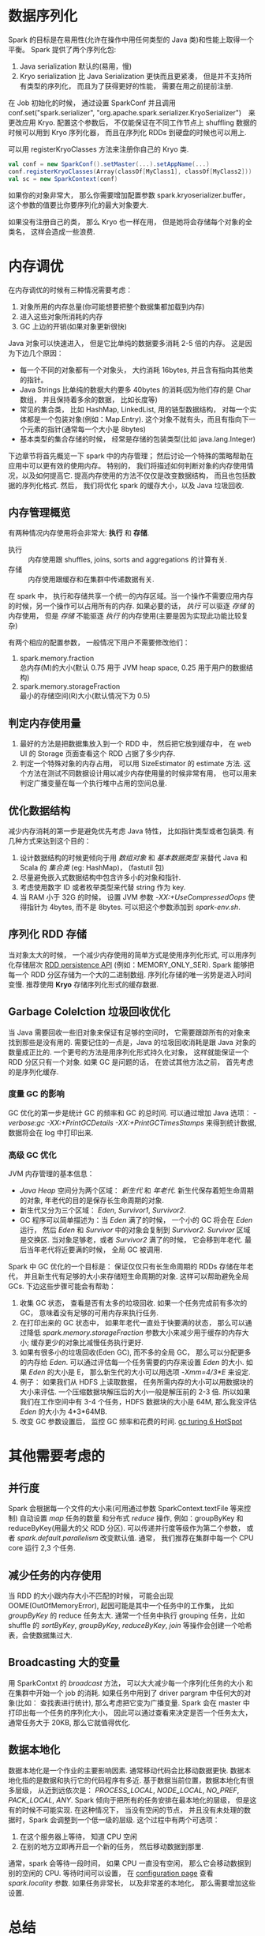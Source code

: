 #+OPTIONS: ^:nil

* 数据序列化
  Spark 的目标是在易用性(允许在操作中用任何类型的 Java 类)和性能上取得一个平衡。
  Spark 提供了两个序列化包:
  1. Java serialization
     默认的(易用，慢)
  2. Kryo serialization
     比 Java Serialization 更快而且更紧凑， 但是并不支持所有类型的序列化， 而且为了获得更好的性能， 需要在用之前提前注册.

  在 Job 初始化的时候， 通过设置 SparkConf 并且调用 conf.set("spark.serializer", "org.apache.spark.serializer.KryoSerializer")　来更改应用 Kryo.
  配置这个参数后， 不仅能保证在不同工作节点上 shuffling 数据的时候可以用到 Kryo 序列化器， 而且在序列化 RDDs 到硬盘的时候也可以用上.

  可以用 registerKryoClasses 方法来注册你自己的 Kryo 类.
  #+BEGIN_SRC scala
    val conf = new SparkConf().setMaster(...).setAppName(...)
    conf.registerKryoClasses(Array(classOf[MyClass1], classOf[MyClass2]))
    val sc = new SparkContext(conf)
  #+END_SRC

  如果你的对象非常大， 那么你需要增加配置参数 spark.kryoserializer.buffer， 这个参数的值要比你要序列化的最大对象要大.

  如果没有注册自己的类， 那么 Kryo 也一样在用， 但是她将会存储每个对象的全类名， 这样会造成一些浪费.
* 内存调优
  在内存调优的时候有三种情况需要考虑：
  1. 对象所用的内存总量(你可能想要把整个数据集都加载到内存)
  2. 进入这些对象所消耗的内存
  3. GC 上边的开销(如果对象更新很快)

  Java 对象可以快速进入， 但是它比单纯的数据要多消耗 2-5 倍的内存。
  这是因为下边几个原因：
  - 每一个不同的对象都有一个对象头， 大约消耗 16bytes, 并且含有指向其他类的指针。
  - Java Strings 比单纯的数据大约要多 40bytes 的消耗(因为他们存的是 Char 数组， 并且保持着多余的数据， 比如长度等)
  - 常见的集合类， 比如 HashMap, LinkedList, 用的链型数据结构， 对每一个实体都是一个包装对象(例如：Map.Entry). 这个对象不就有头，而且有指向下一个元素的指针(通常每一个大小是 8bytes)
  - 基本类型的集合存储的时候， 经常是存储的包装类型(比如 java.lang.Integer)

  下边章节将首先概览一下 spark 中的内存管理； 然后讨论一个特殊的策略帮助在应用中可以更有效的使用内存。
  特别的， 我们将描述如何判断对象的内存使用情况，以及如何提高它. 提高内存使用的方法不仅仅是改变数据结构， 而且也包括数据的序列化格式.
  然后， 我们将优化 spark 的缓存大小，以及 Java 垃圾回收.
** 内存管理概览
   有两种情况内存使用将会非常大: *执行* 和 *存储*.
   - 执行 :: 内存使用跟 shuffles, joins, sorts and aggregations 的计算有关.
   - 存储 :: 内存使用跟缓存和在集群中传递数据有关.

   在 spark 中， 执行和存储共享一个统一的内存区域。当一个操作不需要应用内存的时候，另一个操作可以占用所有的内存. 如果必要的话， /执行/ 可以驱逐 /存储/ 的内存使用， 但是 /存储/ 不能驱逐 /执行/ 的内存使用(主要是因为实现此功能比较复杂)

   有两个相应的配置参数， 一般情况下用户不需要修改他们：
   1. spark.memory.fraction \\
      总内存(M)的大小(默认 0.75 用于 JVM heap space, 0.25 用于用户的数据结构)
   2. spark.memory.storageFraction \\
      最小的存储空间(R)大小(默认情况下为 0.5)
** 判定内存使用量
   1. 最好的方法是把数据集放入到一个 RDD 中， 然后把它放到缓存中， 在 web UI 的 Storage 页面查看这个 RDD 占据了多少内存.
   2. 判定一个特殊对象的内存占用， 可以用 SizeEstimator 的 estimate 方法. 这个方法在测试不同数据设计用以减少内存使用量的时候非常有用， 也可以用来判定广播变量在每一个执行堆中占用的空间总量.
** 优化数据结构
   减少内存消耗的第一步是避免优先考虑 Java 特性， 比如指针类型或者包装类.
   有几种方式来达到这个目的：
   1. 设计数据结构的时候更倾向于用 /数组对象/ 和 /基本数据类型/ 来替代 Java 和 Scala 的 /集合类/ (eg: HashMap)， (fastutil 包)
   2. 尽量避免嵌入式数据结构中包含许多小的对象和指针.
   3. 考虑使用数字 ID 或者枚举类型来代替 string 作为 key.
   4. 当 RAM 小于 32G 的时候， 设置 JVM 参数 /-XX:+UseCompressedOops/ 使得指针为 4bytes, 而不是 8bytes. 可以把这个参数添加到 /spark-env.sh/.
** 序列化 RDD 存储
   当对象太大的时候， 一个减少内存使用的简单方式是使用序列化形式, 可以用序列化存储层次 [[http://spark.apache.org/docs/latest/programming-guide.html#rdd-persistence][RDD persistence API]] (例如：MEMORY_ONLY_SER). Spark 能够把每一个 RDD 分区存储为一个大的二进制数组.  序列化存储的唯一劣势是进入时间变慢. 推荐使用 *Kryo* 存储序列化形式的缓存数据.
** Garbage Colelction 垃圾回收优化
   当 Java 需要回收一些旧对象来保证有足够的空间时， 它需要跟踪所有的对象来找到那些是没有用的. 需要记住的一点是，Java 的垃圾回收消耗是跟 Java 对象的数量成正比的. 一个更号的方法是用序列化形式持久化对象， 这样就能保证一个 RDD 分区只有一个对象.
   如果 GC 是问题的话， 在尝试其他方法之前， 首先考虑的是序列化缓存.
*** 度量 GC 的影响
    GC 优化的第一步是统计 GC 的频率和 GC 的总时间. 可以通过增加 Java 选项： /-verbose:gc -XX:+PrintGCDetails -XX:+PrintGCTimesStamps/ 来得到统计数据, 数据将会在 log 中打印出来.
*** 高级 GC 优化
    JVM 内存管理的基本信息：
    - /Java Heap/ 空间分为两个区域： /新生代/ 和 /年老代/. 新生代保存着短生命周期的对象, 年老代的目的是保存长生命周期的对象.
    - 新生代又分为三个区域： /Eden/, /Survivor1/, /Survivor2/.
    - GC 程序可以简单描述为：当 /Eden/ 满了的时候， 一个小的 GC 将会在 /Eden/ 运行， 然后 /Eden/ 和 /Survivor/ 中的对象会复制到 /Survivor2/. /Survivor/ 区域是交换区. 当对象足够老，或者 /Survivor2/ 满了的时候， 它会移到年老代. 最后当年老代将近要满的时候， 全局 GC 被调用.

    Spark 中 GC 优化的一个目标是： 保证仅仅只有长生命周期的 RDDs 存储在年老代， 并且新生代有足够的大小来存储短生命周期的对象. 这样可以帮助避免全局 GCs.
    下边这些步骤可能会有帮助：
    1. 收集 GC 状态， 查看是否有太多的垃圾回收. 如果一个任务完成前有多次的 GC， 意味着没有足够的可用内存来执行任务.
    2. 在打印出来的 GC 状态中， 如果年老代一直处于快要满的状态， 那么可以通过降低 /spark.memory.storageFraction/ 参数大小来减少用于缓存的内存大小; 缓存更少的对象比减慢任务执行更好.
    3. 如果有很多小的垃圾回收(Eden GC), 而不多的全局 GC， 那么可以分配更多的内存给 /Eden/.
       可以通过评估每一个任务需要的内存来设置 /Eden/ 的大小. 如果 /Eden/ 的大小是 E， 那么新生代的大小可以用选项 /-Xmm=4/3*E/ 来设定.
    4. 例子： 如果我们从 HDFS 上读取数据， 任务所需内存的大小可以用数据块的大小来评估. 一个压缩数据块解压后的大小一般是解压前的 2-3 倍. 所以如果我们在工作空间中有 3-4 个任务，HDFS 数据块的大小是 64M, 那么我没评估 /Eden/ 的大小为 4*3*64MB.
    5. 改变 GC 参数设置后， 监控 GC 频率和花费的时间. [[http://www.oracle.com/technetwork/java/javase/gc-tuning-6-140523.html][gc turing 6 HotSpot]]
*  其他需要考虑的
** 并行度
   Spark 会根据每一个文件的大小来(可用通过参数 SparkContext.textFile 等来控制) 自动设置 /map/ 任务的数量 和分布式 /reduce/ 操作, 例如：groupByKey 和 reduceByKey(用最大的父 RDD 分区). 可以传递并行度等级作为第二个参数， 或者 /spark.default.parallelism/ 改变默认值.
   通常， 我们推荐在集群中每一个 CPU core 运行 2,3 个任务.
    
** 减少任务的内存使用
   当 RDD 的大小跟内存大小不匹配的时候， 可能会出现 OOME(OutOfMemoryError), 起因可能是其中一个任务中的工作集， 比如 /groupByKey/ 的 reduce 任务太大. 通常一个任务中执行 grouping 任务，比如 shuffle 的 /sortByKey/, /groupByKey/, /reduceByKey/, /join/ 等操作会创建一个哈希表，会使数据集过大.

** Broadcasting 大的变量
   用 SparkContxt 的 /broadcast/ 方法， 可以大大减少每一个序列化任务的大小 和 在集群中开始一个 job 的消耗.
   如果任务中用到了 driver pargram 中任何大的对象(比如： 查找表进行统计), 那么考虑把它变为广播变量.
   Spark 会在 master 中打印出每一个任务的序列化大小， 因此可以通过查看来决定是否一个任务太大， 通常任务大于 20KB, 那么它就值得优化.
   
** 数据本地化
   数据本地化是一个作业的主要影响因素. 通常移动代码会比移动数据更快.
   数据本地化指的是数据和执行它的代码程序有多近. 基于数据当前位置，数据本地化有很多层级， 从近到远依次是： /PROCESS_LOCAL/, /NODE_LOCAL/, /NO_PREF/, /PACK_LOCAL/, /ANY/.
   Spark 倾向于把所有的任务安排在最本地化的层级， 但是这有的时候不可能实现. 在这种情况下， 当没有空闲的节点， 并且没有未处理的数据时，Spark 会调整到一个低一级的层级.
   这个过程中有两个可选项：
   1. 在这个服务器上等待， 知道 CPU 空闲
   2. 在别的地方立即再开启一个新的任务， 然后移动数据到那里.
   通常，spark 会等待一段时间， 如果 CPU 一直没有空闲， 那么它会移动数据到别的空闲的 CPU. 等待时间可以设置， 在 [[http://spark.apache.org/docs/latest/configuration.html#scheduling][configuration page]] 查看 /spark.locality/ 参数. 如果任务非常长， 以及非常差的本地化， 那么需要增加这些设置.

* 总结
  对于大多数程序， 更改为 Kryo 序列化， 并且持久化数据为序列化模式会姐姐大多数常见的性能问题.
* 原网址   
  [[http://spark.apache.org/docs/latest/tuning.html][Tuning Spark]]

  
* spark gc 调优
** 首先检查 spark 应用本身
   1. 是不是 cache 了没有必要的 cache
   2. 迭代计算, 及时清除 cache. 要及时 uncache, unpersist.
** gc 的几中方式
   1. 引用计数算法:
      老牌垃圾回收算法。无法处理循环引用，没有被 Java 采纳
   2. 根搜索算法
      根搜索算法的基础上，现代虚拟机的实现当中，垃圾搜集的算法主要有三种，分别是标记-清除算法、复制算法、标记-整理算法。
   3. 标记-清除算法
      缺点:
      - 首先，它的缺点就是效率比较低（递归与全堆对象遍历），导致 stop the world 的时间比较长，尤其对于交互式的应用程序来说简直是无法接受。试想一下，如果你玩一个网站，这个网站一个小时就挂五分钟，你还玩吗？
      - 第二点主要的缺点，则是这种方式清理出来的空闲内存是不连续的，这点不难理解，我们的死亡对象都是随即的出现在内存的各个角落的，现在把它们清除之后，内存的布局自然会乱七八糟。而为了应付这一点，JVM 就不得不维持一个内存的空闲列表，这又是一种开销。而且在分配数组对象的时候，寻找连续的内存空间会不太好找。
   4. 复制算法：（新生代的 GC） 
      - 与标记-清除算法相比，复制算法是一种相对高效的回收方法
      - 不适用于存活对象较多的场合，如老年代（复制算法适合做新生代的 GC）
      - 复制算法的最大的问题是：空间的浪费
   5. 标记-整理算法：（老年代的 GC）
      标记/整理算法不仅可以弥补标记/清除算法当中，内存区域分散的缺点，也消除了复制算法当中，内存减半的高额代价。
      
      但是，标记/整理算法唯一的缺点就是效率也不高。
不仅要标记所有存活对象，还要整理所有存活对象的引用地址。从效率上来说，标记/整理算法要低于复制算法。
   6. 分代收集算法：（新生代的 GC+老年代的 GC）
      - 根据对象的存活周期的不同将内存划分为几块儿。一般是把 Java 堆分为新生代和老年代：短命对象归为新生代，长命对象归为老年代。
      - 少量对象存活，适合复制算法：在新生代中，每次 GC 时都发现有大批对象死去，只有少量存活，那就选用复制算法，只需要付出少量存活对象的复制成本就可以完成 GC。
      - 大量对象存活，适合用标记-清理/标记-整理：在老年代中，因为对象存活率高、没有额外空间对他进行分配担保，就必须使用“标记-清理”/“标记-整理”算法进行 GC。

*** gc 收集器的比较
    1. incremental(已废弃)
    2. serial
    3. parallel(用多线程 copy)
       - only in young
       - copy, multi-thread
       - STW
       - 1.6 后默认打开, 以前使用 serialOld
       - -XX:+UseParallelGC (打开 parallel GC)
       - Throughput 最大化
    4. parallelOld
    5. ParNew
    6. CMS
       - only work in old generation
       - 目标是实现更短的暂停, 而不是更高的 throughput
       - -XX:+UseConcMarkSweepGC
    7. G1 (最主要的)
       把堆空间氛围许多固定大小的区域, 动态分配个年代空间大小(Eden, survivor, old gen, humongous, unused)
       - cSet
         需要回收的对象
       - RSet
         从别的区域进入当前区域的引用, 用来隔离各个区域
       - 每个区域维护 rset 何 cset 各一个
         
** gc 方案分析 调优的考量
   1. footprint
      application(soft/weak/phantom refs...)
   2. throughput(吞吐量)
   3. latency
      把暂停时的工作尽量往并行阶段转移
*** gc 方案分析
    - 如果不在意延时, 可以先用 parallel GC 试试, 如果没有发生 full GC, 可以使用 parallel gc. 即使在意延时, 也可以先使用 parallel GC, 当延时不能达到要求时, 再尝试其他方案
    - 关掉 Plab "-XX:-ResizePLAB"
    - 如果使用 G1, 确保使用最新的 JVM(1.7 之后, 即使没有调优也可以优于 cms)
*** gc 调优 收集 gc 日志
    可以把下列参数都加到 spark 的 java ops 中, 把整个 gc 的日志都保留下来
    - -XX:+PrintFlagsFinal -XX:+PrintReferenceGC
    - -verbose:gc -XX:+PrintGCDetails
    - -XX:+PrintGCTimeStamps
    - -XX:+PrintAdaptiveSizePolicy
    - -XX:+UnlockDiagnsticVMOptions
    - -XX:+G1SummarizeConcMark
*** g1 gc 调优
    避免 full gc
    减少暂停时间: 减少总的暂停时间, 减少最大暂停时间

    对于那次应用的参数:
    -XX:+UseG1GC -XX:+PrintFlagsFinal -XX:+PrintReferenceGC -verbose:gc -XX:+PrintGCDetails -XX:+PrintGCTimeStamps -XX:+PrintAdaptiveSizePolicy -XX:+UnblockDiagnosticVMOptions -XX:+G1SummarizeConcMark -Xms88g -Xmx88g
** 小结
   如果遇到 Full GC,可以使用 "-XX:UseG1GC -XX:ResizePLAB"

   spark 为内存管理在不断优化: Tachyon, Project Tungsten(堆外存储)

   可以尝试使用更多的executor
** 总结
   1. 应用本身的优化
   2. G1是有一个很有潜力的垃圾回收器, 对大heap管理, spark应用中使用G1得到了令人满意的结果
   3. spark新的堆外存储等技术也值得关注
